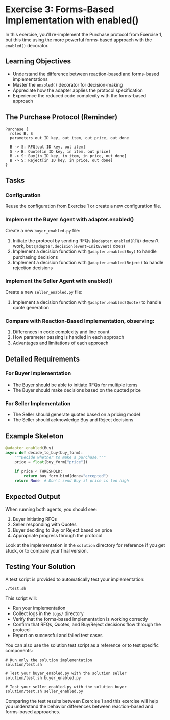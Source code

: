 * Exercise 3: Forms-Based Implementation with enabled()
In this exercise, you'll re-implement the Purchase protocol from Exercise 1, but this time using the more powerful forms-based approach with the =enabled()= decorator.

** Learning Objectives
- Understand the difference between reaction-based and forms-based implementations
- Master the =enabled()= decorator for decision-making
- Appreciate how the adapter applies the protocol specification
- Experience the reduced code complexity with the forms-based approach

** The Purchase Protocol (Reminder)
#+begin_example
Purchase {
  roles B, S
  parameters out ID key, out item, out price, out done
  
  B -> S: RFQ[out ID key, out item]
  S -> B: Quote[in ID key, in item, out price]
  B -> S: Buy[in ID key, in item, in price, out done]
  B -> S: Reject[in ID key, in price, out done]
}
#+end_example

** Tasks
*** Configuration
Reuse the configuration from Exercise 1 or create a new configuration file.

*** Implement the Buyer Agent with adapter.enabled()
Create a new =buyer_enabled.py= file:
  1. Initiate the protocol by sending RFQs (=@adapter.enabled(RFQ)= doesn't work, but =@adapter.decision(event=InitEvent)= does)
  2. Implement a decision function with =@adapter.enabled(Buy)= to handle purchasing decisions
  3. Implement a decision function with =@adapter.enabled(Reject)= to handle rejection decisions

*** Implement the Seller Agent with enabled()
Create a new =seller_enabled.py= file:
  1. Implement a decision function with =@adapter.enabled(Quote)= to handle quote generation

*** Compare with Reaction-Based Implementation, observing:
1. Differences in code complexity and line count
2. How parameter passing is handled in each approach
3. Advantages and limitations of each approach

** Detailed Requirements
*** For Buyer Implementation
- The Buyer should be able to initiate RFQs for multiple items
- The Buyer should make decisions based on the quoted price

*** For Seller Implementation
- The Seller should generate quotes based on a pricing model
- The Seller should acknowledge Buy and Reject decisions

** Example Skeleton
#+begin_src python
@adapter.enabled(Buy)
async def decide_to_buy(buy_form):
    """Decide whether to make a purchase."""
    price = float(buy_form["price"])
    
    if price < THRESHOLD:
        return buy_form.bind(done="accepted")
    return None  # Don't send Buy if price is too high
#+end_src

** Expected Output
When running both agents, you should see:
  1. Buyer initiating RFQs
  2. Seller responding with Quotes
  3. Buyer deciding to Buy or Reject based on price
  4. Appropriate progress through the protocol

Look at the implementation in the =solution= directory for reference if you get stuck, or to compare your final version.

** Testing Your Solution
A test script is provided to automatically test your implementation:

#+begin_example
./test.sh
#+end_example

This script will:
- Run your implementation
- Collect logs in the =logs/= directory
- Verify that the forms-based implementation is working correctly
- Confirm that RFQs, Quotes, and Buy/Reject decisions flow through the protocol
- Report on successful and failed test cases

You can also use the solution test script as a reference or to test specific components:

#+begin_example
# Run only the solution implementation
solution/test.sh

# Test your buyer_enabled.py with the solution seller
solution/test.sh buyer_enabled.py

# Test your seller_enabled.py with the solution buyer
solution/test.sh seller_enabled.py
#+end_example

Comparing the test results between Exercise 1 and this exercise will help you understand the behavior differences between reaction-based and forms-based approaches.

